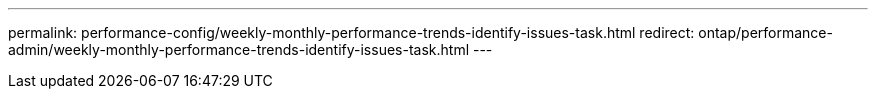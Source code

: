 ---
permalink: performance-config/weekly-monthly-performance-trends-identify-issues-task.html
redirect: ontap/performance-admin/weekly-monthly-performance-trends-identify-issues-task.html
---
// BURT 1453025, 2022 NOV 29
